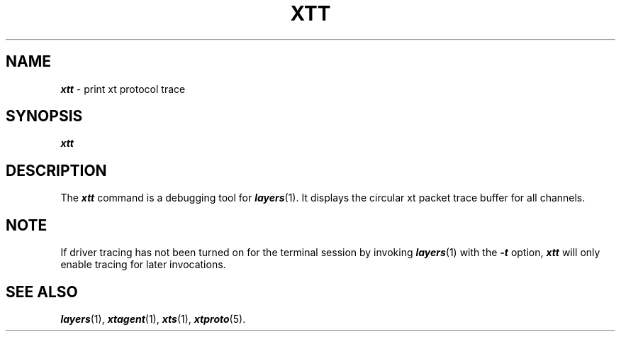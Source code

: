 .TH XTT 1 layers
.SH NAME
\f4xtt\f1 \- print xt protocol trace
.SH SYNOPSIS
\f4xtt\f1
.SH DESCRIPTION
The
\f4xtt\fP
command
is a debugging tool for \f4layers\fP(1).
It displays the
circular xt packet trace buffer
for all channels.
.SH NOTE
If driver tracing has not been turned on for the
terminal session by invoking \f4layers\fP(1)
with the \f4\-t\f1 option,
\f4xtt\fP will only enable tracing for later
invocations.
.SH SEE ALSO
\f4layers\fP(1), \f4xtagent\f1(1), \f4xts\fP(1), \f4xtproto\fP(5).
